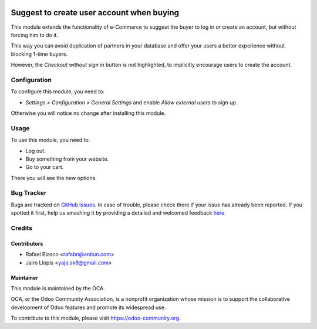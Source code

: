 .. image:: https://img.shields.io/badge/licence-AGPL--3-blue.svg
   :target: http://www.gnu.org/licenses/agpl-3.0-standalone.html
   :alt: License: AGPL-3

==========================================
Suggest to create user account when buying
==========================================

This module extends the functionality of e-Commerce to suggest
the buyer to log in or create an account, but without forcing him to do it.

This way you can avoid duplication of partners in your database and offer your
users a better experience without blocking 1-time buyers.

However, the *Checkout without sign in* button is not highlighted, to
implicitly encourage users to create the account.

Configuration
=============

To configure this module, you need to:

* *Settings > Configuration > General Settings* and enable *Allow external
  users to sign up*.

Otherwise you will notice no change after installing this module.

Usage
=====

To use this module, you need to:

* Log out.
* Buy something from your website.
* Go to your cart.

There you will see the new options.

.. image:: https://odoo-community.org/website/image/ir.attachment/5784_f2813bd/datas
   :alt: Try me on Runbot
   :target: https://runbot.odoo-community.org/runbot/113/8.0

Bug Tracker
===========

Bugs are tracked on `GitHub Issues <https://github.com/OCA/
e-commerce/issues>`_. In case of trouble, please check there if your issue has
already been reported. If you spotted it first, help us smashing it by
providing a detailed and welcomed feedback `here <https://github.com/OCA/
e-commerce/issues/new?body=module:%20
website_sale_suggest_create_user%0Aversion:%20
8.0%0A%0A**Steps%20to%20reproduce**%0A-%20...%0A%0A**Current%20behavior
**%0A%0A**Expected%20behavior**>`_.

Credits
=======

Contributors
------------

* Rafael Blasco <rafabn@antiun.com>
* Jairo Llopis <yajo.sk8@gmail.com>

Maintainer
----------

.. image:: https://odoo-community.org/logo.png
   :alt: Odoo Community Association
   :target: https://odoo-community.org

This module is maintained by the OCA.

OCA, or the Odoo Community Association, is a nonprofit organization whose
mission is to support the collaborative development of Odoo features and
promote its widespread use.

To contribute to this module, please visit https://odoo-community.org.


